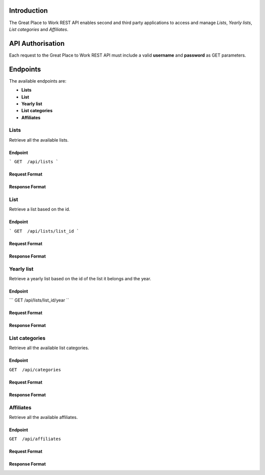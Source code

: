 Introduction
============

The Great Place to Work REST API enables second and third party applications to access and manage *Lists*, *Yearly lists*, *List categories* and *Affiliates*.

API Authorisation
=================

Each request to the Great Place to Work REST API must include a valid **username** and **password** as GET parameters.

Endpoints
=========

The available endpoints are:

* **Lists**
* **List**
* **Yearly list**
* **List categories**
* **Affiliates**

Lists
-----

Retrieve all the available lists.

Endpoint
^^^^^^^^

```
GET  /api/lists
```

Request Format
^^^^^^^^^^^^^^

Response Format
^^^^^^^^^^^^^^^

List
-----

Retrieve a list based on the id.

Endpoint
^^^^^^^^

```
GET  /api/lists/list_id
```

Request Format
^^^^^^^^^^^^^^

Response Format
^^^^^^^^^^^^^^^

Yearly list
------------

Retrieve a yearly list based on the id of the list it belongs and the year.

Endpoint
^^^^^^^^

```
GET  /api/lists/list_id/year
``

Request Format
^^^^^^^^^^^^^^

Response Format
^^^^^^^^^^^^^^^

List categories
---------------

Retrieve all the available list categories.

Endpoint
^^^^^^^^

``GET  /api/categories``

Request Format
^^^^^^^^^^^^^^

Response Format
^^^^^^^^^^^^^^^

Affiliates
----------

Retrieve all the available affiliates.

Endpoint
^^^^^^^^

``GET  /api/affiliates``

Request Format
^^^^^^^^^^^^^^

Response Format
^^^^^^^^^^^^^^^
